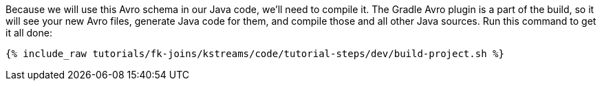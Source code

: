 Because we will use this Avro schema in our Java code, we'll need to compile it. The Gradle Avro plugin is a part of the build, so it will see your new Avro files, generate Java code for them, and compile those and all other Java sources. Run this command to get it all done:

+++++
<pre class="snippet"><code class="shell">{% include_raw tutorials/fk-joins/kstreams/code/tutorial-steps/dev/build-project.sh %}</code></pre>
+++++
